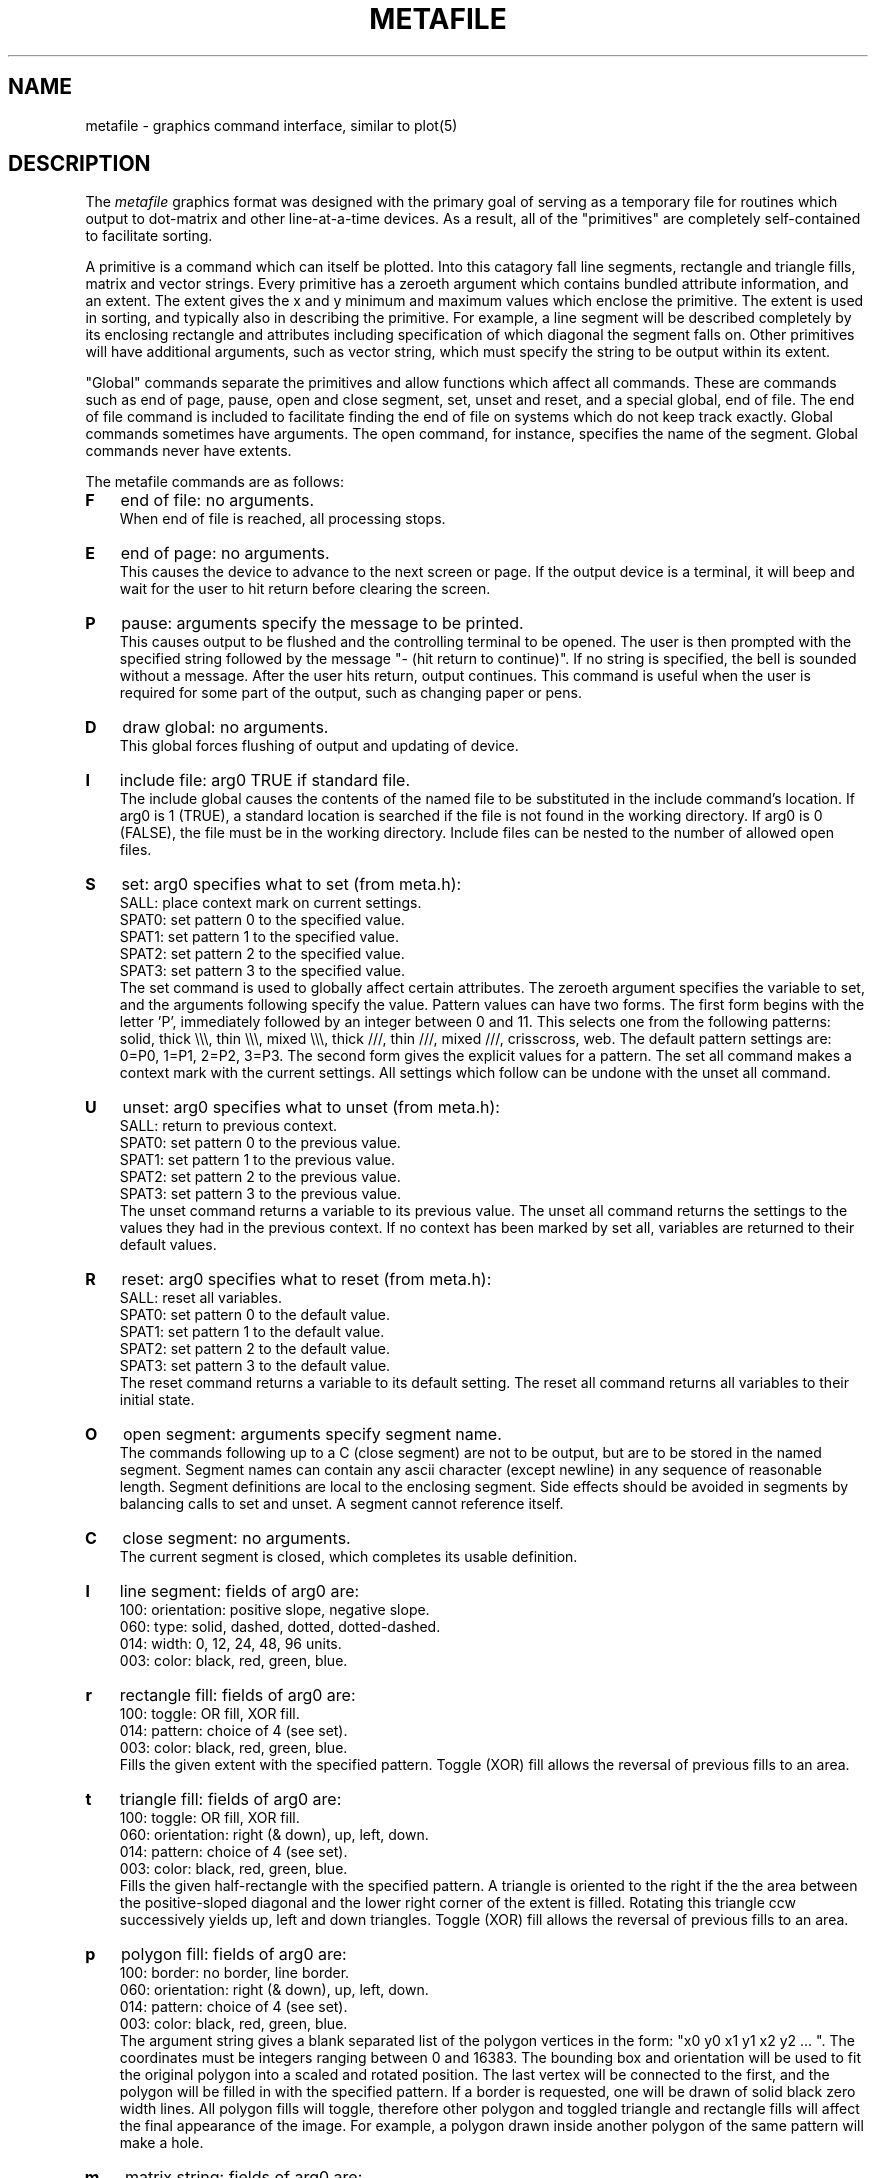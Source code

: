 .\" RCSid "$Id: metafile.5,v 1.2 2003/12/09 15:59:07 greg Exp $"
.TH METAFILE 5 10/23/98 RADIANCE
.SH NAME
metafile - graphics command interface, similar to plot(5)
.SH DESCRIPTION
The
.I metafile
graphics format was designed with the primary
goal of serving as a temporary file for routines which
output to dot-matrix and other line-at-a-time devices.
As a result, all of the "primitives" are completely self-contained
to facilitate sorting.
.PP
A primitive is a command which can itself be plotted.
Into this catagory fall line segments, rectangle and triangle fills,
matrix and vector strings.
Every primitive has a zeroeth argument which contains bundled attribute
information, and an extent.
The extent gives the x and y minimum and maximum values which enclose
the primitive.
The extent is used in sorting, and typically also in describing
the primitive.
For example, a line segment will be described completely by its
enclosing rectangle and attributes including specification
of which diagonal the segment falls on.
Other primitives will have additional arguments, such as vector string,
which must specify the string to be output within its extent.
.PP
"Global" commands separate the primitives
and allow functions which affect all commands.
These are commands such as end of page, pause, open and close segment,
set, unset and reset, and a special global, end of file.
The end of file command is included to facilitate finding the end of
file on systems which do not keep track exactly.
Global commands sometimes have arguments.
The open command, for instance, specifies the name of the segment.
Global commands never have extents.
.PP
The metafile commands are as follows:
.TP 3
.B F
end of file:  no arguments.
.br
When end of file is reached, all processing stops.
.TP
.B E
end of page:  no arguments.
.br
This causes the device to advance to the next screen or page.
If the output device is a terminal, it will beep and wait
for the user to hit return before clearing the screen.
.TP
.B P
pause:  arguments specify the message to be printed.
.br
This causes output to be flushed and the controlling terminal
to be opened.
The user is then prompted with the specified string followed by
the message "- (hit return to continue)".
If no string is specified, the bell is sounded without a message.
After the user hits return, output continues.
This command is useful when the user is required for some part of
the output, such as changing paper or pens.
.TP
.B D
draw global:  no arguments.
.br
This global forces flushing of output and updating of device.
.TP
.B I
include file:  arg0 TRUE if standard file.
.br
The include global causes the contents of the named file to be
substituted in the include command's location.
If arg0 is 1 (TRUE), a standard location is searched if the
file is not found in the working directory.
If arg0 is 0 (FALSE), the file must be in the working directory.
Include files can be nested to the number of allowed open files.
.TP
.B S
set:  arg0 specifies what to set (from meta.h):
.nf
SALL:  place context mark on current settings.
SPAT0:  set pattern 0 to the specified value.
SPAT1:  set pattern 1 to the specified value.
SPAT2:  set pattern 2 to the specified value.
SPAT3:  set pattern 3 to the specified value.
.fi
The set command is used to globally affect certain attributes.
The zeroeth argument specifies the variable to set, and the
arguments following specify the value.
Pattern values can have two forms.
The first form begins with the letter 'P', immediately followed
by an integer between 0 and 11.
This selects one from the following patterns:  solid, 
thick \\\\\\, thin \\\\\\, mixed \\\\\\,
thick ///, thin ///, mixed ///, crisscross, web.
The default pattern settings are:  0=P0, 1=P1, 2=P2, 3=P3.
The second form gives the explicit values for a pattern.
The set all command makes a context mark with the current settings.
All settings which follow can be undone with the unset all command.
.TP
.B U
unset:  arg0 specifies what to unset (from meta.h):
.nf
SALL:  return to previous context.
SPAT0:  set pattern 0 to the previous value.
SPAT1:  set pattern 1 to the previous value.
SPAT2:  set pattern 2 to the previous value.
SPAT3:  set pattern 3 to the previous value.
.fi
The unset command returns a variable to its previous value.
The unset all command returns the settings to the values they had in
the previous context.
If no context has been marked by set all, variables are returned to
their default values.
.TP
.B R
reset:  arg0 specifies what to reset (from meta.h):
.nf
SALL:  reset all variables.
SPAT0:  set pattern 0 to the default value.
SPAT1:  set pattern 1 to the default value.
SPAT2:  set pattern 2 to the default value.
SPAT3:  set pattern 3 to the default value.
.fi
The reset command returns a variable to its default setting.
The reset all command returns all variables to their initial state.
.TP
.B O
open segment:  arguments specify segment name.
.br
The commands following up to a C (close segment) are not to be output,
but are to be stored in the named segment.
Segment names can contain any ascii character (except newline)
in any sequence of reasonable length.
Segment definitions are local to the enclosing segment.
Side effects should
be avoided in segments by balancing calls to set and unset.
A segment cannot reference itself.
.TP
.B C
close segment:  no arguments.
.br
The current segment is closed, which completes its usable definition.
.TP
.B l
line segment:  fields of arg0 are:
.nf
100:  orientation:  positive slope, negative slope.
060:  type:  solid, dashed, dotted, dotted-dashed.
014:  width:  0, 12, 24, 48, 96 units.
003:  color:  black, red, green, blue.
.fi
.TP
.B r
rectangle fill:  fields of arg0 are:
.nf
100:  toggle:  OR fill, XOR fill.
014:  pattern:  choice of 4 (see set).
003:  color:  black, red, green, blue.
.fi
Fills the given extent with the specified pattern.
Toggle (XOR) fill allows the reversal of previous fills to an area.
.TP
.B t
triangle fill:  fields of arg0 are:
.nf
100:  toggle:  OR fill, XOR fill.
060:  orientation:  right (& down), up, left, down.
014:  pattern:  choice of 4 (see set).
003:  color:  black, red, green, blue.
.fi
Fills the given half-rectangle  with the specified pattern.
A triangle is oriented to the right if the the area between the
positive-sloped diagonal and the lower right corner of the
extent is filled.
Rotating this triangle ccw successively yields up, left and down
triangles.
Toggle (XOR) fill allows the reversal of previous fills to an area.
.TP
.B p
polygon fill:  fields of arg0 are:
.nf
100:  border:  no border, line border.
060:  orientation:  right (& down), up, left, down.
014:  pattern:  choice of 4 (see set).
003:  color:  black, red, green, blue.
.fi
The argument string gives a blank separated list of the polygon
vertices in the form:  "x0 y0 x1 y1 x2 y2 ... ".
The coordinates must be integers ranging between 0 and 16383.
The bounding box and orientation will be used to fit the original polygon
into a scaled and rotated position.
The last vertex will be connected to the first, and the polygon
will be filled in with the specified pattern.
If a border is requested, one will be drawn of solid black zero width
lines.
All polygon fills will toggle, therefore other polygon and toggled
triangle and rectangle fills will affect the final appearance of the
image.
For example, a polygon drawn inside another polygon of the same
pattern will make a hole.
.TP
.B m
matrix string:  fields of arg0 are:
.nf
100:  strike:  single, double.
060:  density:  10 cpi, 12 cpi, 17 cpi, 20 cpi.
014:  size:  normal, double width, double height, double both.
003:  color:  black, red, green, blue.
.fi
The upper left corner of the extent is used to place the beginning of
the string specified after the command.
More sophisticated drivers will use the extent for clipping,
but the size of the characters will not be altered.
.TP
.B v
vector string:  fields of arg0 are:
.nf
060:  orientation:  right, up, left, down.
014:  thickness:  0, 12, 24, 48, 96 units.
003:  color:  black, red, green, blue.
.fi
The string specified following the command will be made to fit
within the given extent.
.TP
.B s
print segment:  fields of arg0 are:
.nf
060:  orientation:  right, up, left, down.
014:  thickness:  0, 12, 24, 48, 96 units.
003:  color:  black, red, green, blue.
.fi
The segment whose name is specified in the arguments will be oriented
according to arg0 and made to fit in the given extent.
The thickness and color of the lines in the segment will be changed
also according to arg0.
In the case of area fill, it is the pattern rather than the width
which will change.
The segment must have been previously defined using the open segment
global.
Note that matrix strings will not transfer well since they cannot
be oriented or scaled.
.PP
The metafile has two basic formats.
The first format is meant to be user readable, and has the form:
.nf

    c arg0 xmin ymin xmax ymax `args

.fi
Where c is the single letter command, arg0 is the octal value for
arg0, xmin ymin xmax ymax are the extent (ranging from 0 to 16283),
and the optional args following the backquote are additional arguments,
terminated by a newline.
If the command is a global, the extent is not present.
If the global has no arg0, 0200 is appropriate.
Any global which has a following string must have a value for
arg0 (< 0200).
Comments are permitted on lines beginning with a pound sign ('#').
.PP
The second format is roughly equivalent, but packs the extrema into
two bytes each.
It takes between one quarter and one third as much space, and much
less processing to use this type of file, hence it is the default
format for all of the programs.
Conversion between formats is accomplished with cv(1).
.SH FILES
The standard location for metafiles used by the programs 
is /usr/lib/meta/, but can be changed by setting the environment
variable MDIR.
This is useful for systems where the owner does not have
access to the /usr/lib/ directory.  It also allows the user
to create his own metafiles for vector characters and other symbols.
.SH BUGS
The command for line segment ('l') is awkward at best.
.SH AUTHOR
Greg Ward
.SH "SEE ALSO"
cv(1), meta(3), pexpand(1), primout(3), psort(1)
